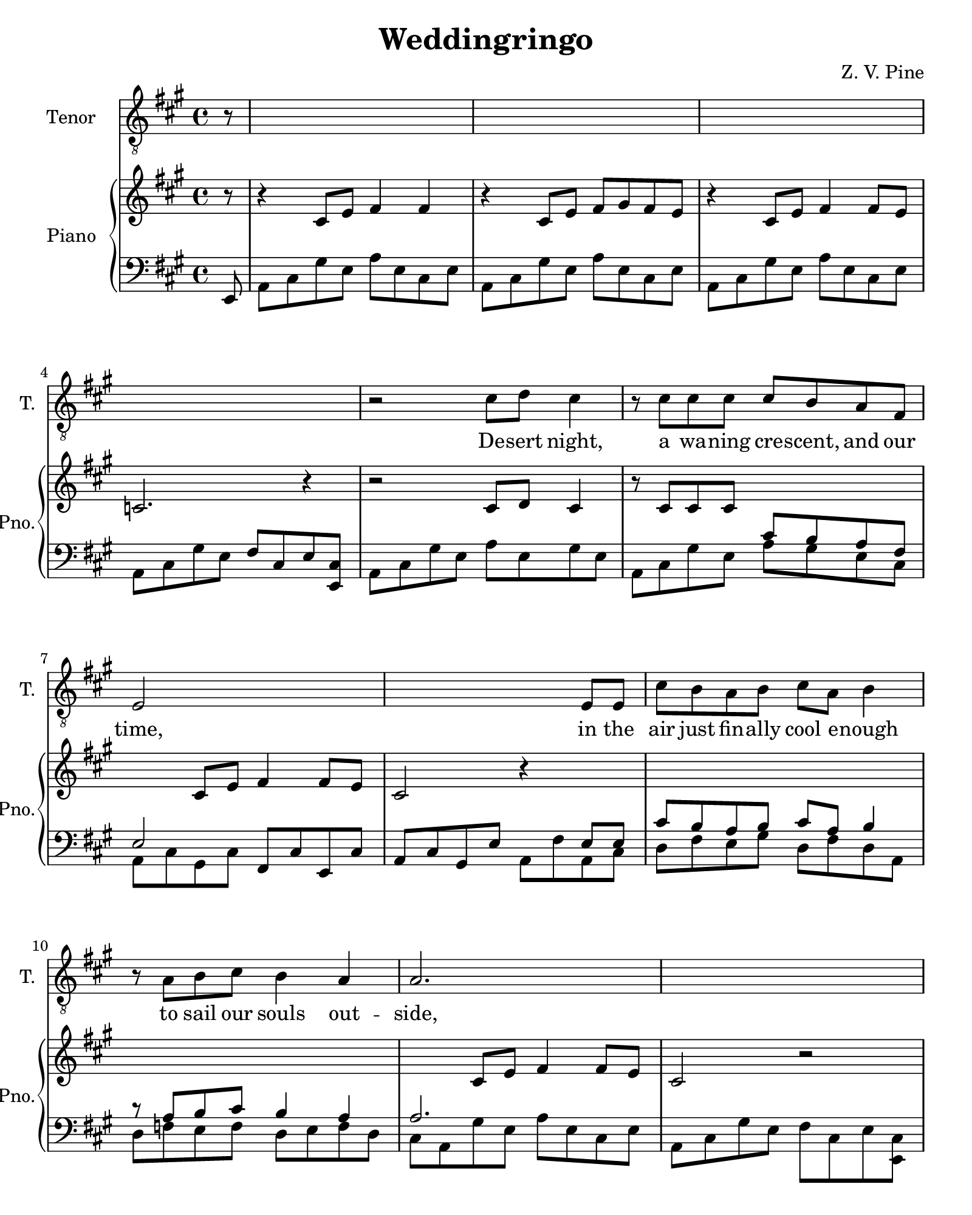 \version "2.19.80"
%Score for wed-ring-piano
%Started Thu Feb 22 18:36:53 CST 2018

droit = \relative c' {
  \partial 8 r8 |
  s1 | s | s | s |

  r2 cis8 d cis4 |
  r8 cis cis cis cis b a fis |
  e2 s2 |
  s2. e8 e |
  cis'8 b a b cis a b4 |
  r8 a b cis b4 a |
  a2. s4 |
  s1 |

  %watch 
  fis'4 e8 cis cis d cis4 |
  r8 cis cis cis cis b a fis |
  e8. cis'16 cis2 s4 |
  s2. e,8 e |
  cis'8 b a b a4 s |
  r8 a b cis b a a4|
  s1 |
  s2. r8 
  
  e8 | b' b b cis b4 a8 a( | 
  fis2) r8 e e e |
  b' b b cis b4 a |
  d4.( cis16 b a8 b4.) |
  s1 |


}%end droit

riff = \relative c' {
  \partial 8 r8 |
  r4 cis8 e fis4 fis | r cis8 e fis gis fis e | r4 cis8 e fis4 fis8 e | c2. r4 |
  s1 | s | s4 cis8 e fis4 fis8 e | cis2 r4 s | 
  s1 | s | s4 cis8 e fis4 fis8 e | cis2 r2 | 
  s1 | s | s4 s8 e fis4 fis8 e | cis2 r2 | 
  s1 | s | r4 cis8 e fis4 fis8 e | cis2 r4 s | 
}

gauche = \relative c, {
  \partial 8 e8 | 

  %intro
  a cis gis' e a e cis e |
  a, cis gis' e a e cis e |
  a, cis gis' e a e cis e |
  a, cis gis' e fis cis e < cis e,> |

  %Desert night ..
  a cis gis' e a e gis e |
  a, cis gis' e a gis e cis |
  \stemDown a cis gis cis \stemNeutral fis, cis' e, cis' | 
  a cis gis e' \stemDown a, fis' a, cis |

  d fis e gis d fis d a   |
  d f e f d e f d |
  cis a gis' e a e cis e |
  a, cis gis' e fis cis e < cis e,> |

  %Watch in a ..
  a cis e gis a e a e |
  a, cis e gis a gis e cis |
  a cis gis cis \stemNeutral fis, cis' e, cis' | 
  a cis gis e' \stemDown a, cis a cis |

  d fis cis gis' d fis d a' |
  d, f e f d e f d |
  cis a gis' e a e cis e |
  a, cis gis' e fis cis e < cis e,> |



  %verse 2
  a cis gis' e a e gis e |
  \stemDown a, cis gis' e a gis e cis  |
  a cis gis' e a e cis e |
  a, cis gis' e fis cis a cis |

  a cis gis e' a, fis' cis e |
  
}%end gauche
 
words = \lyricmode {
  De -- sert night, a wa -- ning cre -- scent, and our time, in the
  air just fin -- ally cool e -- nough to sail our souls out -- side,
  watch in a star -- less sky as we con -- spire to tell the world the lie
  that we ne -- ver called this love though not for lack of trying. 
  You grant your -- self a kiss of mine 'cause I'm the
  on -- ly one who gives it right.

  To -- mor -- row the de -- pu -- ty, read -- ing you your vows will say
  has -- sta que la muer -- te no se -- pa -- ra -- ting now and the
  man who takes your hand and offers you a wed -- ding band will have a 
  clean -- er shirt than me and far fi -- ner pants.
  O well Le -- o he may kiss the bride but the
  way he'll do it won't look right to me.
}
\score {<<

  \new Staff \with {
    instrumentName = #"Tenor"
	shortInstrumentName = #"T."
  }{
    \clef "treble_8"
	\key a \major
	\time 4/4
    \new Voice = "tenor" { \droit }
  }
  \new Lyrics \lyricsto "tenor" {
    \words
  }

  \new PianoStaff \with {
    instrumentName = #"Piano"
	shortInstrumentName = #"Pno."
  }<<
    \new Staff = "up" {
      \clef "treble"
      \key a \major
	  \time 4/4
	  <<{
	    \droit
      }{
	    \partial 8 s8 | s1 | s1 | s1 | s1 |
	    s1 | s2 \change Staff = "down" \voiceOne s2 | 
		s4 \change Staff = "up" \oneVoice s2. | s2. \change Staff = "down" \voiceOne s4 |
		s1 | s1 | s4 \change Staff = "up" \oneVoice s2. | s1 |
		s1 | \change Staff = "down" \voiceOne s1 | s4. \change Staff = "up" \oneVoice s8 s2 | 
		  s2. \change Staff = "down" \voiceOne s4 |
		s1 | s1 | \change Staff = "up" \oneVoice s1 | s2 \change Staff = "down" \voiceOne
	  }{
	    \riff
	  }>>
	}
	\new Staff = "down" {
	  \clef "bass"
      \key a \major
	  \time 4/4
      \gauche
	}
  >>
>>}%end score

\paper {
  #(set-paper-size "quarto")
}%end paper
\layout {
  \context {
    \Score
	proportionalNotationDuration = #(ly:make-moment 1/10)
	\override Score.SpacingSpanner.strict-note-spacing = ##t
  }
}%end layout
\header {
  title = "Weddingringo"
  subtitle = ""
  composer = "Z. V. Pine"
  tagline = ""
}%end header
